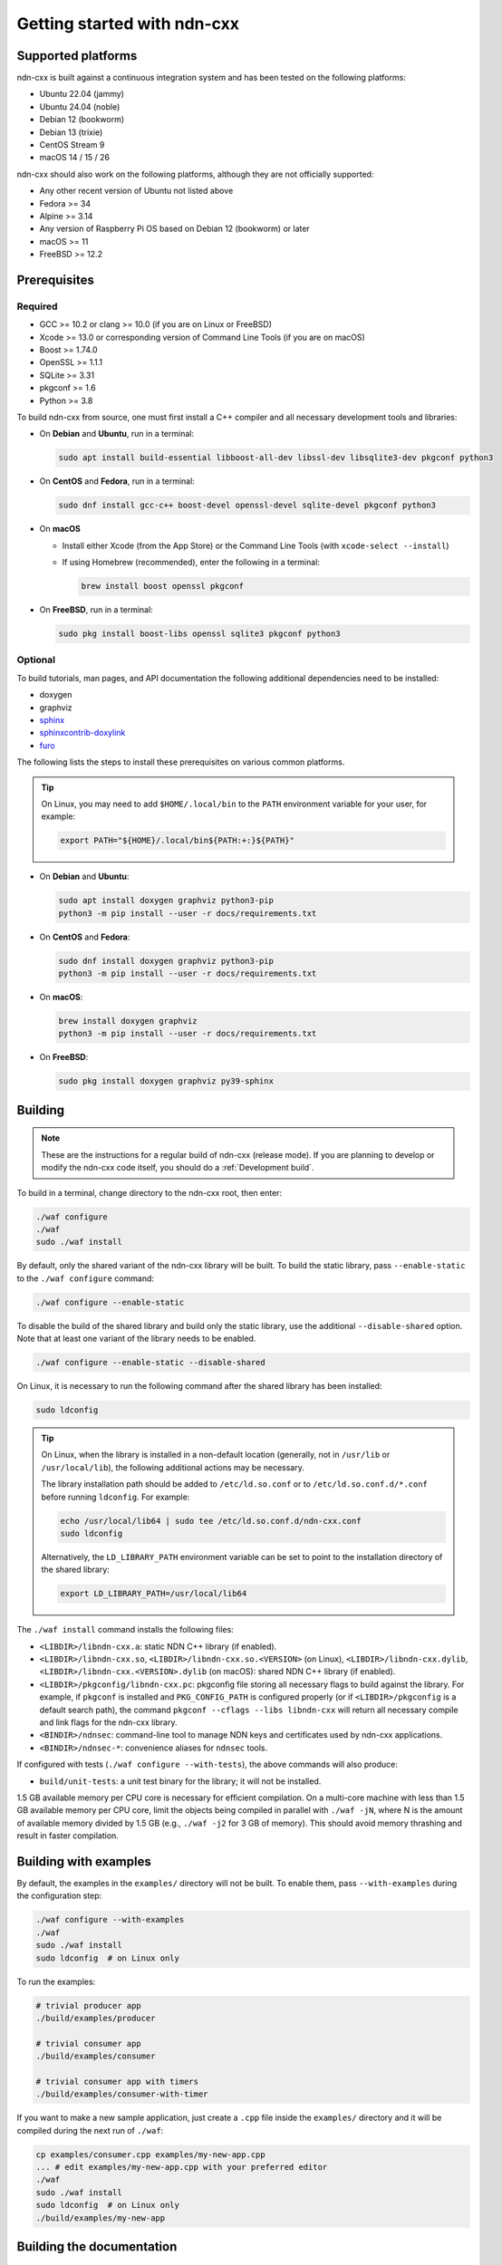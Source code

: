 Getting started with ndn-cxx
============================

Supported platforms
-------------------

ndn-cxx is built against a continuous integration system and has been tested on the
following platforms:

- Ubuntu 22.04 (jammy)
- Ubuntu 24.04 (noble)
- Debian 12 (bookworm)
- Debian 13 (trixie)
- CentOS Stream 9
- macOS 14 / 15 / 26

ndn-cxx should also work on the following platforms, although they are not officially
supported:

- Any other recent version of Ubuntu not listed above
- Fedora >= 34
- Alpine >= 3.14
- Any version of Raspberry Pi OS based on Debian 12 (bookworm) or later
- macOS >= 11
- FreeBSD >= 12.2

Prerequisites
-------------

Required
~~~~~~~~

- GCC >= 10.2 or clang >= 10.0 (if you are on Linux or FreeBSD)
- Xcode >= 13.0 or corresponding version of Command Line Tools (if you are on macOS)
- Boost >= 1.74.0
- OpenSSL >= 1.1.1
- SQLite >= 3.31
- pkgconf >= 1.6
- Python >= 3.8

To build ndn-cxx from source, one must first install a C++ compiler and all necessary
development tools and libraries:

- On **Debian** and **Ubuntu**, run in a terminal:

  .. code-block:: shell

    sudo apt install build-essential libboost-all-dev libssl-dev libsqlite3-dev pkgconf python3

- On **CentOS** and **Fedora**, run in a terminal:

  .. code-block:: shell

    sudo dnf install gcc-c++ boost-devel openssl-devel sqlite-devel pkgconf python3

- On **macOS**

  * Install either Xcode (from the App Store) or the Command Line Tools
    (with ``xcode-select --install``)

  * If using Homebrew (recommended), enter the following in a terminal:

    .. code-block:: shell

      brew install boost openssl pkgconf

- On **FreeBSD**, run in a terminal:

  .. code-block:: shell

    sudo pkg install boost-libs openssl sqlite3 pkgconf python3

Optional
~~~~~~~~

To build tutorials, man pages, and API documentation the following additional dependencies
need to be installed:

- doxygen
- graphviz
- `sphinx <https://www.sphinx-doc.org/>`__
- `sphinxcontrib-doxylink <https://github.com/sphinx-contrib/doxylink>`__
- `furo <https://pradyunsg.me/furo/>`__

The following lists the steps to install these prerequisites on various common platforms.

.. tip::
  On Linux, you may need to add ``$HOME/.local/bin`` to the ``PATH`` environment variable
  for your user, for example:

  .. code-block:: shell

    export PATH="${HOME}/.local/bin${PATH:+:}${PATH}"

- On **Debian** and **Ubuntu**:

  .. code-block:: shell

    sudo apt install doxygen graphviz python3-pip
    python3 -m pip install --user -r docs/requirements.txt

- On **CentOS** and **Fedora**:

  .. code-block:: shell

    sudo dnf install doxygen graphviz python3-pip
    python3 -m pip install --user -r docs/requirements.txt

- On **macOS**:

  .. code-block:: shell

    brew install doxygen graphviz
    python3 -m pip install --user -r docs/requirements.txt

- On **FreeBSD**:

  .. code-block:: shell

    sudo pkg install doxygen graphviz py39-sphinx

Building
--------

.. note::
  These are the instructions for a regular build of ndn-cxx (release mode). If you are planning
  to develop or modify the ndn-cxx code itself, you should do a :ref:`Development build`.

To build in a terminal, change directory to the ndn-cxx root, then enter:

.. code-block:: shell

    ./waf configure
    ./waf
    sudo ./waf install

By default, only the shared variant of the ndn-cxx library will be built. To build the
static library, pass ``--enable-static`` to the ``./waf configure`` command:

.. code-block:: shell

    ./waf configure --enable-static

To disable the build of the shared library and build only the static library, use the
additional ``--disable-shared`` option.  Note that at least one variant of the library
needs to be enabled.

.. code-block:: shell

    ./waf configure --enable-static --disable-shared

On Linux, it is necessary to run the following command after the shared library has
been installed:

.. code-block:: shell

    sudo ldconfig

.. tip::
  On Linux, when the library is installed in a non-default location (generally, not in
  ``/usr/lib`` or ``/usr/local/lib``), the following additional actions may be necessary.

  The library installation path should be added to ``/etc/ld.so.conf`` or to
  ``/etc/ld.so.conf.d/*.conf`` before running ``ldconfig``. For example:

  .. code-block:: shell

      echo /usr/local/lib64 | sudo tee /etc/ld.so.conf.d/ndn-cxx.conf
      sudo ldconfig

  Alternatively, the ``LD_LIBRARY_PATH`` environment variable can be set to point to
  the installation directory of the shared library:

  .. code-block:: shell

      export LD_LIBRARY_PATH=/usr/local/lib64

The ``./waf install`` command installs the following files:

-  ``<LIBDIR>/libndn-cxx.a``: static NDN C++ library (if enabled).
-  ``<LIBDIR>/libndn-cxx.so``, ``<LIBDIR>/libndn-cxx.so.<VERSION>`` (on Linux),
   ``<LIBDIR>/libndn-cxx.dylib``, ``<LIBDIR>/libndn-cxx.<VERSION>.dylib`` (on macOS):
   shared NDN C++ library (if enabled).
-  ``<LIBDIR>/pkgconfig/libndn-cxx.pc``: pkgconfig file storing all necessary flags
   to build against the library. For example, if ``pkgconf`` is installed and
   ``PKG_CONFIG_PATH`` is configured properly (or if ``<LIBDIR>/pkgconfig`` is a default
   search path), the command ``pkgconf --cflags --libs libndn-cxx`` will return all
   necessary compile and link flags for the ndn-cxx library.
-  ``<BINDIR>/ndnsec``: command-line tool to manage NDN keys and certificates used by
   ndn-cxx applications.
-  ``<BINDIR>/ndnsec-*``: convenience aliases for ``ndnsec`` tools.

If configured with tests (``./waf configure --with-tests``), the above commands
will also produce:

- ``build/unit-tests``: a unit test binary for the library; it will not be installed.

1.5 GB available memory per CPU core is necessary for efficient compilation. On a
multi-core machine with less than 1.5 GB available memory per CPU core, limit the
objects being compiled in parallel with ``./waf -jN``, where N is the amount of
available memory divided by 1.5 GB (e.g., ``./waf -j2`` for 3 GB of memory). This
should avoid memory thrashing and result in faster compilation.

Building with examples
----------------------

By default, the examples in the ``examples/`` directory will not be built. To enable
them, pass ``--with-examples`` during the configuration step:

.. code-block:: shell

    ./waf configure --with-examples
    ./waf
    sudo ./waf install
    sudo ldconfig  # on Linux only

To run the examples:

.. code-block:: shell

    # trivial producer app
    ./build/examples/producer

    # trivial consumer app
    ./build/examples/consumer

    # trivial consumer app with timers
    ./build/examples/consumer-with-timer

If you want to make a new sample application, just create a ``.cpp`` file inside the
``examples/`` directory and it will be compiled during the next run of ``./waf``:

.. code-block:: shell

    cp examples/consumer.cpp examples/my-new-app.cpp
    ... # edit examples/my-new-app.cpp with your preferred editor
    ./waf
    sudo ./waf install
    sudo ldconfig  # on Linux only
    ./build/examples/my-new-app

Building the documentation
--------------------------

Tutorials and API documentation can be built using the following commands:

.. code-block:: shell

    # Full set of documentation (tutorials + API) in build/docs
    ./waf docs

    # Only tutorials in build/docs
    ./waf sphinx

    # Only API docs in build/docs/doxygen
    ./waf doxygen

If ``sphinx-build`` is detected during ``./waf configure``, man pages will automatically
be built and installed during the normal build process (i.e., during ``./waf`` and
``./waf install``). By default, man pages will be installed into ``${PREFIX}/share/man``
(the default value for ``PREFIX`` is ``/usr/local``). This location can be changed
during the ``./waf configure`` stage using the ``--prefix``, ``--datarootdir``, or
``--mandir`` options.

For further details, please refer to ``./waf --help``.

Debug symbols
-------------

The default compiler flags include debug symbols in binaries. This should provide
more meaningful debugging information if ndn-cxx or your application crashes.

If this is not desired, the default flags can be overridden to disable debug symbols.
The following example shows how to completely disable debug symbols and configure
ndn-cxx to be installed into ``/usr`` with configuration in the ``/etc`` directory.

.. code-block:: shell

    CXXFLAGS="-O2" ./waf configure --prefix=/usr --sysconfdir=/etc
    ./waf
    sudo ./waf install

Customizing the compiler
------------------------

To build ndn-cxx with a different compiler (rather than the platform default), set the
``CXX`` environment variable to point to the compiler binary. For example, to build
with clang on Linux, use the following:

.. code-block:: shell

    CXX=clang++ ./waf configure

.. _Development build:

Development build
-----------------

The following is the suggested build procedure for development builds:

.. code-block:: shell

    ./waf configure --debug --with-tests
    ./waf
    sudo ./waf install
    sudo ldconfig  # on Linux only

In a development build, most compiler optimizations will be disabled and all warnings
will be treated as errors. This default behavior can be overridden by setting the
``CXXFLAGS`` environment variable before running ``./waf configure``, for example:

.. code-block:: shell

    CXXFLAGS="-O1 -g3 -Wall" ./waf configure --debug --with-tests
    ./waf
